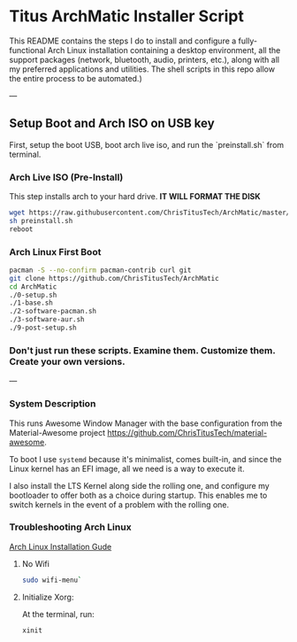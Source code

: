 * Titus ArchMatic Installer Script
#+CAPTION: Install Screenshot
#+ATTR_HTML :alt Install Screenshot :title Install Screenshot :align left
[[https://i.imgur.com/Yn29sze.png]]
This README contains the steps I do to install and configure a fully-functional Arch Linux installation containing a desktop environment, all the support packages (network, bluetooth, audio, printers, etc.), along with all my preferred applications and utilities. The shell scripts in this repo allow the entire process to be automated.)

---

** Setup Boot and Arch ISO on USB key

First, setup the boot USB, boot arch live iso, and run the `preinstall.sh` from terminal. 

*** Arch Live ISO (Pre-Install)

This step installs arch to your hard drive. *IT WILL FORMAT THE DISK*

#+BEGIN_SRC bash
wget https://raw.githubusercontent.com/ChrisTitusTech/ArchMatic/master/preinstall.sh
sh preinstall.sh
reboot
#+END_SRC

*** Arch Linux First Boot

#+BEGIN_SRC bash
pacman -S --no-confirm pacman-contrib curl git
git clone https://github.com/ChrisTitusTech/ArchMatic
cd ArchMatic
./0-setup.sh
./1-base.sh
./2-software-pacman.sh
./3-software-aur.sh
./9-post-setup.sh
#+END_SRC

*** Don't just run these scripts. Examine them. Customize them. Create your own versions.

---

*** System Description
This runs Awesome Window Manager with the base configuration from the Material-Awesome project <https://github.com/ChrisTitusTech/material-awesome>.

To boot I use =systemd= because it's minimalist, comes built-in, and since the Linux kernel has an EFI image, all we need is a way to execute it.

I also install the LTS Kernel along side the rolling one, and configure my bootloader to offer both as a choice during startup. This enables me to switch kernels in the event of a problem with the rolling one.

*** Troubleshooting Arch Linux

[[https://github.com/rickellis/Arch-Linux-Install-Guide][Arch Linux Installation Gude]]

**** No Wifi

#+BEGIN_SRC bash
sudo wifi-menu`
#+END_SRC

**** Initialize Xorg:
At the terminal, run:

#+BEGIN_SRC bash
xinit
#+END_SRC
